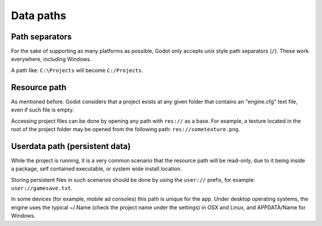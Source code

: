 .. _doc_data_paths:

Data paths
==========

Path separators
---------------

For the sake of supporting as many platforms as possible, Godot only
accepts unix style path separators (``/``). These work everywhere,
including Windows.

A path like: ``C:\Projects`` will become ``C:/Projects``.

Resource path
-------------

As mentioned before. Godot considers that a project exists at any
given folder that contains an "engine.cfg" text file, even if such
file is empty.

Accessing project files can be done by opening any path with ``res://``
as a base. For example, a texture located in the root of the project
folder may be opened from the following path: ``res://sometexture.png``.

Userdata path (persistent data)
-------------------------------

While the project is running, it is a very common scenario that the
resource path will be read-only, due to it being inside a package,
self contained executable, or system wide install location.

Storing persistent files in such scenarios should be done by using the
``user://`` prefix, for example: ``user://gamesave.txt``.

In some devices (for example, mobile ad consoles) this path is unique
for the app. Under desktop operating systems, the engine uses the
typical ~/.Name (check the project name under the settings) in OSX and
Linux, and APPDATA/Name for Windows.
